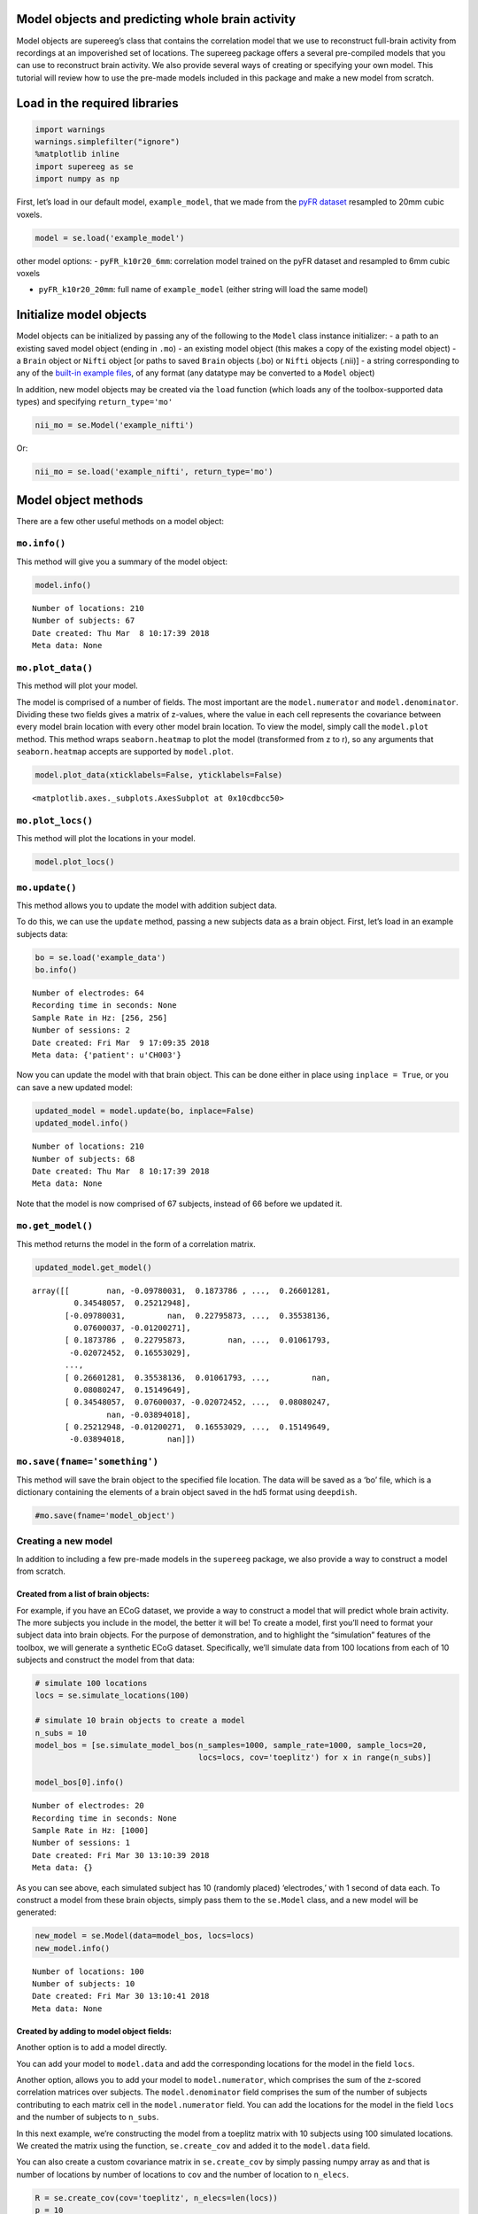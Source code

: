 
Model objects and predicting whole brain activity
=================================================

Model objects are supereeg’s class that contains the correlation model
that we use to reconstruct full-brain activity from recordings at an
impoverished set of locations. The supereeg package offers a several
pre-compiled models that you can use to reconstruct brain activity. We
also provide several ways of creating or specifying your own model. This
tutorial will review how to use the pre-made models included in this
package and make a new model from scratch.

Load in the required libraries
==============================

.. code:: ipython2

    import warnings 
    warnings.simplefilter("ignore")
    %matplotlib inline
    import supereeg as se
    import numpy as np

First, let’s load in our default model, ``example_model``, that we made
from the `pyFR
dataset <http://memory.psych.upenn.edu/Request_EEG_access?paper=SedeEtal03>`__
resampled to 20mm cubic voxels.

.. code:: ipython2

    model = se.load('example_model')

other model options: - ``pyFR_k10r20_6mm``: correlation model trained on
the pyFR dataset and resampled to 6mm cubic voxels

-  ``pyFR_k10r20_20mm``: full name of ``example_model`` (either string
   will load the same model)

Initialize model objects
========================

Model objects can be initialized by passing any of the following to the
``Model`` class instance initializer: - a path to an existing saved
model object (ending in ``.mo``) - an existing model object (this makes
a copy of the existing model object) - a ``Brain`` object or ``Nifti``
object [or paths to saved ``Brain`` objects (.bo) or ``Nifti`` objects
(.nii)] - a string corresponding to any of the `built-in example
files <http://supereeg.readthedocs.io/en/latest/supereeg.load.html#supereeg.load>`__,
of any format (any datatype may be converted to a ``Model`` object)

In addition, new model objects may be created via the ``load`` function
(which loads any of the toolbox-supported data types) and specifying
``return_type='mo'``

.. code:: ipython2

    nii_mo = se.Model('example_nifti')

Or:

.. code:: ipython2

    nii_mo = se.load('example_nifti', return_type='mo')

Model object methods
====================

There are a few other useful methods on a model object:

``mo.info()``
-------------

This method will give you a summary of the model object:

.. code:: ipython2

    model.info()


.. parsed-literal::

    Number of locations: 210
    Number of subjects: 67
    Date created: Thu Mar  8 10:17:39 2018
    Meta data: None


``mo.plot_data()``
------------------

This method will plot your model.

The model is comprised of a number of fields. The most important are the
``model.numerator`` and ``model.denominator``. Dividing these two fields
gives a matrix of z-values, where the value in each cell represents the
covariance between every model brain location with every other model
brain location. To view the model, simply call the ``model.plot``
method. This method wraps ``seaborn.heatmap`` to plot the model
(transformed from z to r), so any arguments that ``seaborn.heatmap``
accepts are supported by ``model.plot``.

.. code:: ipython2

    model.plot_data(xticklabels=False, yticklabels=False)



.. image:: model_objects_files/model_objects_14_0.png




.. parsed-literal::

    <matplotlib.axes._subplots.AxesSubplot at 0x10cdbcc50>



``mo.plot_locs()``
------------------

This method will plot the locations in your model.

.. code:: ipython2

    model.plot_locs()



.. image:: model_objects_files/model_objects_16_0.png


``mo.update()``
---------------

This method allows you to update the model with addition subject data.

To do this, we can use the ``update`` method, passing a new subjects
data as a brain object. First, let’s load in an example subjects data:

.. code:: ipython2

    bo = se.load('example_data')
    bo.info()


.. parsed-literal::

    Number of electrodes: 64
    Recording time in seconds: None
    Sample Rate in Hz: [256, 256]
    Number of sessions: 2
    Date created: Fri Mar  9 17:09:35 2018
    Meta data: {'patient': u'CH003'}


Now you can update the model with that brain object. This can be done
either in place using ``inplace = True``, or you can save a new updated
model:

.. code:: ipython2

    updated_model = model.update(bo, inplace=False)
    updated_model.info()


.. parsed-literal::

    Number of locations: 210
    Number of subjects: 68
    Date created: Thu Mar  8 10:17:39 2018
    Meta data: None


Note that the model is now comprised of 67 subjects, instead of 66
before we updated it.

``mo.get_model()``
------------------

This method returns the model in the form of a correlation matrix.

.. code:: ipython2

    updated_model.get_model()




.. parsed-literal::

    array([[        nan, -0.09780031,  0.1873786 , ...,  0.26601281,
             0.34548057,  0.25212948],
           [-0.09780031,         nan,  0.22795873, ...,  0.35538136,
             0.07600037, -0.01200271],
           [ 0.1873786 ,  0.22795873,         nan, ...,  0.01061793,
            -0.02072452,  0.16553029],
           ...,
           [ 0.26601281,  0.35538136,  0.01061793, ...,         nan,
             0.08080247,  0.15149649],
           [ 0.34548057,  0.07600037, -0.02072452, ...,  0.08080247,
                    nan, -0.03894018],
           [ 0.25212948, -0.01200271,  0.16553029, ...,  0.15149649,
            -0.03894018,         nan]])



``mo.save(fname='something')``
------------------------------

This method will save the brain object to the specified file location.
The data will be saved as a ‘bo’ file, which is a dictionary containing
the elements of a brain object saved in the hd5 format using
``deepdish``.

.. code:: ipython2

    #mo.save(fname='model_object')

Creating a new model
--------------------

In addition to including a few pre-made models in the ``supereeg``
package, we also provide a way to construct a model from scratch.

Created from a list of brain objects:
~~~~~~~~~~~~~~~~~~~~~~~~~~~~~~~~~~~~~

For example, if you have an ECoG dataset, we provide a way to construct
a model that will predict whole brain activity. The more subjects you
include in the model, the better it will be! To create a model, first
you’ll need to format your subject data into brain objects. For the
purpose of demonstration, and to highlight the “simulation” features of
the toolbox, we will generate a synthetic ECoG dataset. Specifically,
we’ll simulate data from 100 locations from each of 10 subjects and
construct the model from that data:

.. code:: ipython2

    # simulate 100 locations
    locs = se.simulate_locations(100)
    
    # simulate 10 brain objects to create a model
    n_subs = 10
    model_bos = [se.simulate_model_bos(n_samples=1000, sample_rate=1000, sample_locs=20, 
                                       locs=locs, cov='toeplitz') for x in range(n_subs)]
    
    model_bos[0].info()


.. parsed-literal::

    Number of electrodes: 20
    Recording time in seconds: None
    Sample Rate in Hz: [1000]
    Number of sessions: 1
    Date created: Fri Mar 30 13:10:39 2018
    Meta data: {}


As you can see above, each simulated subject has 10 (randomly placed)
‘electrodes,’ with 1 second of data each. To construct a model from
these brain objects, simply pass them to the ``se.Model`` class, and a
new model will be generated:

.. code:: ipython2

    new_model = se.Model(data=model_bos, locs=locs)
    new_model.info()


.. parsed-literal::

    Number of locations: 100
    Number of subjects: 10
    Date created: Fri Mar 30 13:10:41 2018
    Meta data: None


Created by adding to model object fields:
~~~~~~~~~~~~~~~~~~~~~~~~~~~~~~~~~~~~~~~~~

Another option is to add a model directly.

You can add your model to ``model.data`` and add the corresponding
locations for the model in the field ``locs``.

Another option, allows you to add your model to ``model.numerator``,
which comprises the sum of the z-scored correlation matrices over
subjects. The ``model.denominator`` field comprises the sum of the
number of subjects contributing to each matrix cell in the
``model.numerator`` field. You can add the locations for the model in
the field ``locs`` and the number of subjects to ``n_subs``.

In this next example, we’re constructing the model from a toeplitz
matrix with 10 subjects using 100 simulated locations. We created the
matrix using the function, ``se.create_cov`` and added it to the
``model.data`` field.

You can also create a custom covariance matrix in ``se.create_cov`` by
simply passing numpy array as and that is number of locations by number
of locations to ``cov`` and the number of location to ``n_elecs``.

.. code:: ipython2

    R = se.create_cov(cov='toeplitz', n_elecs=len(locs))
    p = 10
    toe_model = se.Model(data=R, locs=locs, n_subs=p)
    toe_model.plot_data(xticklabels=False, yticklabels=False)



.. image:: model_objects_files/model_objects_31_0.png




.. parsed-literal::

    <matplotlib.axes._subplots.AxesSubplot at 0x10dd10ed0>



In this example we simulated 100 MNI locations. However coordinates can
also be derived by specifiying a ``template`` nifti file.

.. code:: ipython2

    # new_model = se.Model(bos, template='/your/custom/MNI_template.nii')

Predicting whole brain activity
-------------------------------

``mo.predict()``
----------------

Now for the magic. ``supereeg`` uses ***gaussian process regression***
to infer whole brain activity given a smaller sampling of electrode
recordings. To predict activity, simply call the ``predict`` method of a
model and pass the subjects brain activity that you’d like to
reconstruct:

``mo.predict(nearest_neighbor=True)``
-------------------------------------

As default, the nearest voxel for each subject’s electrode location is
found and used as revised electrodes location matrix in the prediction.
If ``nearest_neighbor`` is set to ``False``, the original locations are
used in the prediction.

``mo.predict(force_update=False)``
----------------------------------

As default, the model is not updated with the subject’s correlation
matrix. By setting ``force_update`` to ``True``, you will update the
model with the subject’s correlation matrix.

.. code:: ipython2

    # plot a slice of the original data
    print('BEFORE')
    print('------')
    bo.info()
    nii = bo.to_nii(template='gray', vox_size=20)
    nii.plot_glass_brain()
    
    # voodoo magic
    bor = model.predict(bo, nearest_neighbor=False, force_update=True)
    
    
    # plot a slice of the whole brain data
    print('AFTER')
    print('------')
    bor.info()
    nii = bor.to_nii(template='gray', vox_size=20)
    nii.plot_glass_brain()


.. parsed-literal::

    BEFORE
    ------
    Number of electrodes: 64
    Recording time in seconds: None
    Sample Rate in Hz: [256, 256]
    Number of sessions: 2
    Date created: Fri Mar  9 17:09:35 2018
    Meta data: {'patient': u'CH003'}



.. image:: model_objects_files/model_objects_37_1.png


.. parsed-literal::

    AFTER
    ------
    Number of electrodes: 274
    Recording time in seconds: None
    Sample Rate in Hz: [256, 256]
    Number of sessions: 2
    Date created: Fri Mar 30 13:10:47 2018
    Meta data: {}



.. image:: model_objects_files/model_objects_37_3.png


Using the ``supereeg`` algorithm, we’ve ‘reconstructed’ whole brain
activity from a smaller sample of electrodes.

You can plot locations of the new brain object with predicted activity.
Observed locations are in black and predicted locations are in red.

.. code:: ipython2

    bor.plot_locs()



.. image:: model_objects_files/model_objects_40_0.png


